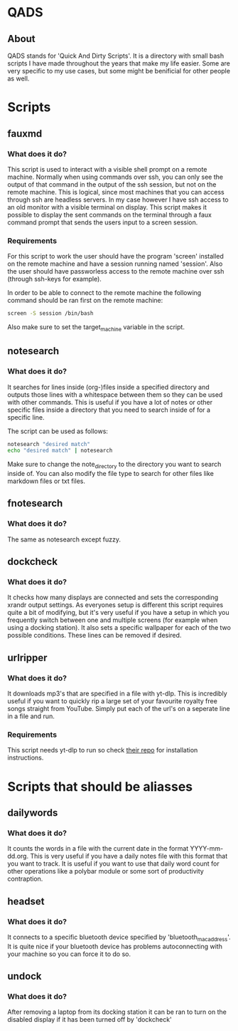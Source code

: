 * QADS
** About
QADS stands for 'Quick And Dirty Scripts'. It is a directory with small bash scripts I have made throughout the years that make my life easier. Some are very specific to my use cases, but some might be benificial for other people as well.

* Scripts
** fauxmd
*** What does it do?
This script is used to interact with a visible shell prompt on a remote machine. Normally when using commands over ssh, you can only see the output of that command in the output of the ssh session, but not on the remote machine. This is logical, since most machines that you can access through ssh are headless servers. In my case however I have ssh access to an old monitor with a visible terminal on display. This script makes it possible to display the sent commands on the terminal through a faux command prompt that sends the users input to a screen session.

*** Requirements
For this script to work the user should have the program 'screen' installed on the remote machine and have a session running named 'session'. Also the user should have passworless access to the remote machine over ssh (through ssh-keys for example).

In order to be able to connect to the remote machine the following command should be ran first on the remote machine:

#+begin_src bash
screen -S session /bin/bash
#+end_src

Also make sure to set the target_machine variable in the script.

** notesearch
*** What does it do?
It searches for lines inside (org-)files inside a specified directory and outputs those lines with a whitespace between them so they can be used with other commands. This is useful if you have a lot of notes or other specific files inside a directory that you need to search inside of for a specific line.

The script can be used as follows:

#+begin_src bash
notesearch "desired match"
echo "desired match" | notesearch
#+end_src

Make sure to change the note_directory to the directory you want to search inside of.
You can also modify the file type to search for other files like markdown files or txt files.

** fnotesearch
*** What does it do?
The same as notesearch except fuzzy.

** dockcheck
*** What does it do?
It checks how many displays are connected and sets the corresponding xrandr output settings. As everyones setup is different this script requires quite a bit of modifying, but it's very useful if you have a setup in which you frequently switch between one and multiple screens (for example when using a docking station).
It also sets a specific wallpaper for each of the two possible conditions. These lines can be removed if desired.

** urlripper
*** What does it do?
It downloads mp3's that are specified in a file with yt-dlp. This is incredibly useful if you want to quickly rip a large set of your favourite royalty free songs straight from YouTube. Simply put each of the url's on a seperate line in a file and run.

*** Requirements
This script needs yt-dlp to run so check [[https://github.com/yt-dlp/yt-dlp][their repo]] for installation instructions.

* Scripts that should be aliasses
** dailywords
*** What does it do?
It counts the words in a file with the current date in the format YYYY-mm-dd.org. This is very useful if you have a daily notes file with this format that you want to track. It is useful if you want to use that daily word count for other operations like a polybar module or some sort of productivity contraption.

** headset
*** What does it do?
It connects to a specific bluetooth device specified by 'bluetooth_mac_address'. It is quite nice if your bluetooth device has problems autoconnecting with your machine so you can force it to do so.

** undock
*** What does it do?
After removing a laptop from its docking station it can be ran to turn on the disabled display if it has been turned off by 'dockcheck'
